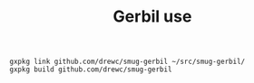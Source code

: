 #+TITLE: Gerbil use

#+begin_src gerbil
gxpkg link github.com/drewc/smug-gerbil ~/src/smug-gerbil/
gxpkg build github.com/drewc/smug-gerbil
#+end_src
